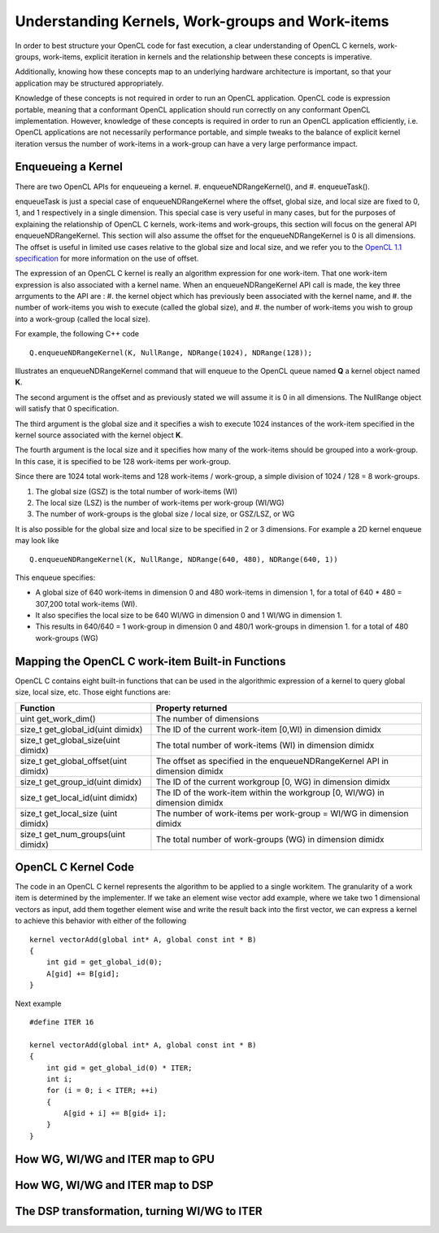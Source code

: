 *****************************************************************
Understanding Kernels, Work-groups and Work-items
*****************************************************************

In order to best structure your OpenCL code for fast execution, a clear
understanding of OpenCL C kernels, work-groups, work-items, explicit
iteration in kernels and the relationship between these concepts is imperative. 

Additionally, knowing how these concepts map to an underlying hardware 
architecture is important, so that your application may be structured 
appropriately.

Knowledge of these concepts is not required in order to run an OpenCL
application.  OpenCL code is expression portable, meaning that a conformant
OpenCL application should run correctly on any conformant OpenCL
implementation. However, knowledge of these concepts is required in order to
run an OpenCL application efficiently, i.e. OpenCL applications are not
necessarily performance portable, and simple tweaks to the balance of explicit
kernel iteration versus the number of work-items in a work-group can have a
very large performance impact.

Enqueueing a Kernel
********************

There are two OpenCL APIs for enqueueing a kernel.
#. enqueueNDRangeKernel(), and
#. enqueueTask().

enqueueTask is just a special case of enqueueNDRangeKernel where the offset,
global size, and local size are fixed to 0, 1, and 1 respectively in a single
dimension.  This special case is very useful in many cases, but for the
purposes of explaining the relationship of OpenCL C kernels, work-items and
work-groups, this section will focus on the general API enqueueNDRangeKernel.  
This section will also assume the offset for the enqueueNDRangeKernel is 0 is
all dimensions.  The offset is useful in limited use cases relative to the
global size and local size, and we refer you to the `OpenCL 1.1 specification
<http://www.khronos.org/registry/cl/specs/opencl-1.1.pdf>`_ for more information
on the use of offset.

The expression of an OpenCL C kernel is really an algorithm expression for one
work-item. That one work-item expression is also associated with a kernel name.
When an enqueueNDRangeKernel API call is made, the key three arrguments to the
API are :
#. the kernel object which has previously been associated with the kernel name, and
#. the number of work-items you wish to execute (called the global size), and
#. the number of work-items you wish to group into a work-group (called the
local size).

For example, the following C++ code ::

    Q.enqueueNDRangeKernel(K, NullRange, NDRange(1024), NDRange(128));

Illustrates an enqueueNDRangeKernel command that will enqueue to the OpenCL
queue named **Q** a kernel object named **K**.  

The second argument is the offset and as previously stated we will assume it is
0 in all dimensions.  The NullRange object will satisfy that 0 specification.  

The third argument is the global size and it specifies a wish to execute 1024
instances of the work-item specified in the kernel source associated with the
kernel object **K**. 

The fourth argument is the local size and it specifies how many of the
work-items should be grouped into a work-group.  In this case, it is specified
to be 128 work-items per work-group. 

Since there are 1024 total work-items and 128 work-items / work-group, a simple
division of 1024 / 128 = 8 work-groups.

#. The global size (GSZ) is the total number of work-items (WI)
#. The local size (LSZ) is the number of work-items per work-group (WI/WG)
#. The number of work-groups is the global size / local size, or GSZ/LSZ, or WG

It is also possible for the global size and local size to be specified in 2 or
3 dimensions.  For example a 2D kernel enqueue may look like ::

    Q.enqueueNDRangeKernel(K, NullRange, NDRange(640, 480), NDRange(640, 1))

This enqueue specifies:

- A global size of 640 work-items in dimension 0 and 480 work-items in
  dimension 1, for a total of 640 * 480 = 307,200 total work-items (WI). 
- It also specifies the local size to be 640 WI/WG in dimension 0 and 1 WI/WG
  in dimension 1.
- This results in 640/640 = 1 work-group in dimension 0 and 480/1 work-groups
  in dimension 1. for a total of 480 work-groups (WG)

Mapping the OpenCL C work-item Built-in Functions
****************************************************

OpenCL C contains eight built-in functions that can be used in the algorithmic
expression of a kernel to query global size, local size, etc.  Those eight
functions are:

======================================= ==================================================================================
Function                                Property returned
======================================= ==================================================================================
uint get_work_dim()                     The number of dimensions 
size_t get_global_id(uint dimidx)       The ID of the current work-item [0,WI) in dimension dimidx
size_t get_global_size(uint dimidx)     The total number of work-items (WI) in dimension dimidx
size_t get_global_offset(uint dimidx)   The offset as specified in the enqueueNDRangeKernel API in dimension dimidx
size_t get_group_id(uint dimidx)        The ID of the current workgroup [0, WG) in dimension dimidx
size_t get_local_id(uint dimidx)        The ID of the work-item within the workgroup [0, WI/WG) in dimension dimidx
size_t get_local_size (uint dimidx)     The number of work-items per work-group = WI/WG in dimension dimidx
size_t get_num_groups(uint dimidx)      The total number of work-groups (WG) in dimension dimidx
======================================= ==================================================================================


OpenCL C Kernel Code
**********************
The code in an OpenCL C kernel represents the algorithm to be applied to a
single workitem. The granularity of a work item is determined by the
implementer.  If we take an element wise vector add example, where we take two
1 dimensional vectors as input, add them together element wise and write the
result back into the first vector, we can express a kernel to achieve this
behavior  with either of the following ::

    kernel vectorAdd(global int* A, global const int * B)
    {
        int gid = get_global_id(0);
        A[gid] += B[gid];
    }

Next example ::

    #define ITER 16

    kernel vectorAdd(global int* A, global const int * B)
    {
        int gid = get_global_id(0) * ITER;
        int i;
        for (i = 0; i < ITER; ++i)
        {
            A[gid + i] += B[gid+ i];
        }
    }


How WG, WI/WG and ITER map to GPU
***********************************

How WG, WI/WG and ITER map to DSP
***********************************

The DSP transformation, turning WI/WG to ITER
**********************************************


